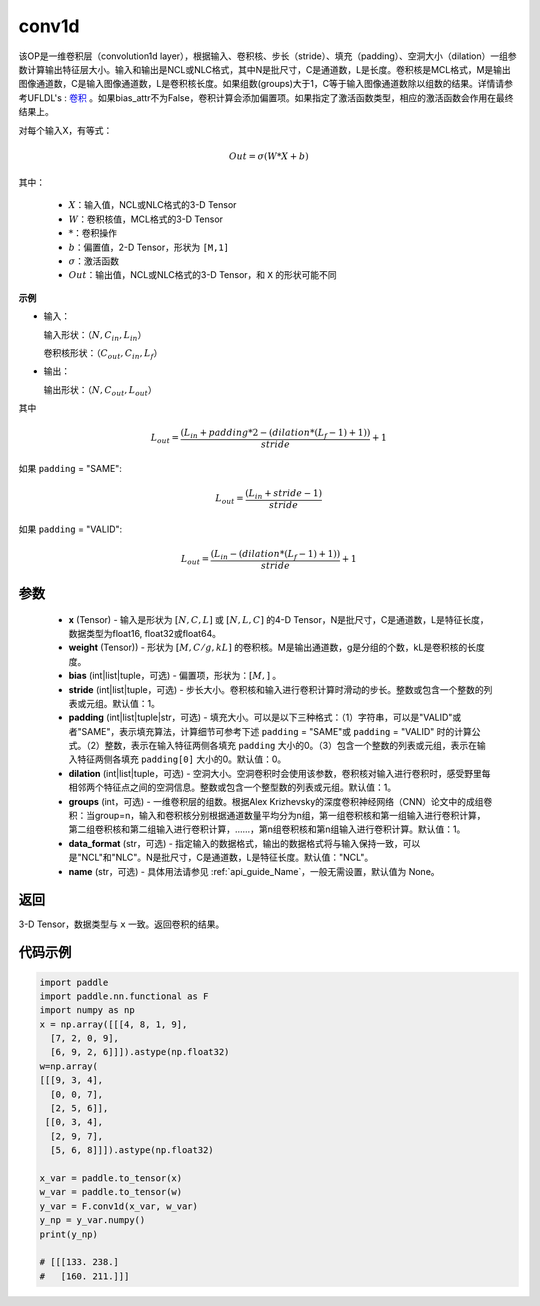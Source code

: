 .. _cn_api_nn_functional_conv1d:

conv1d
-------------------------------

.. py:function:: paddle.nn.functional.conv1d(x, weight, bias=None, stride=1, padding=0, dilation=1, groups=1, data_format="NCL", name=None)

该OP是一维卷积层（convolution1d layer），根据输入、卷积核、步长（stride）、填充（padding）、空洞大小（dilation）一组参数计算输出特征层大小。输入和输出是NCL或NLC格式，其中N是批尺寸，C是通道数，L是长度。卷积核是MCL格式，M是输出图像通道数，C是输入图像通道数，L是卷积核长度。如果组数(groups)大于1，C等于输入图像通道数除以组数的结果。详情请参考UFLDL's : `卷积 <http://ufldl.stanford.edu/tutorial/supervised/FeatureExtractionUsingConvolution/>`_ 。如果bias_attr不为False，卷积计算会添加偏置项。如果指定了激活函数类型，相应的激活函数会作用在最终结果上。

对每个输入X，有等式：

.. math::

    Out = \sigma \left ( W * X + b \right )

其中：

    - :math:`X`：输入值，NCL或NLC格式的3-D Tensor
    - :math:`W`：卷积核值，MCL格式的3-D Tensor
    - :math:`*`：卷积操作
    - :math:`b`：偏置值，2-D Tensor，形状为 ``[M,1]``
    - :math:`\sigma`：激活函数
    - :math:`Out`：输出值，NCL或NLC格式的3-D Tensor，和 ``X`` 的形状可能不同

**示例**

- 输入：

  输入形状：:math:`（N,C_{in},L_{in}）`

  卷积核形状：:math:`（C_{out},C_{in},L_{f}）`

- 输出：

  输出形状：:math:`（N,C_{out},L_{out}）`

其中

.. math::

    L_{out} = \frac{\left ( L_{in} + padding * 2 - \left ( dilation*\left ( L_{f}-1 \right )+1 \right ) \right )}{stride}+1

如果 ``padding`` = "SAME":

.. math::
    L_{out} = \frac{(L_{in} + stride - 1)}{stride}

如果 ``padding`` = "VALID":

.. math::
    L_{out} = \frac{\left ( L_{in} -\left ( dilation*\left ( L_{f}-1 \right )+1 \right ) \right )}{stride}+1

参数
::::::::::::

    - **x** (Tensor) - 输入是形状为 :math:`[N, C, L]` 或 :math:`[N, L, C]` 的4-D Tensor，N是批尺寸，C是通道数，L是特征长度，数据类型为float16, float32或float64。
    - **weight** (Tensor)) - 形状为 :math:`[M, C/g, kL]` 的卷积核。M是输出通道数，g是分组的个数，kL是卷积核的长度度。
    - **bias** (int|list|tuple，可选) - 偏置项，形状为：:math:`[M,]` 。
    - **stride** (int|list|tuple，可选) - 步长大小。卷积核和输入进行卷积计算时滑动的步长。整数或包含一个整数的列表或元组。默认值：1。
    - **padding** (int|list|tuple|str，可选) - 填充大小。可以是以下三种格式：（1）字符串，可以是"VALID"或者"SAME"，表示填充算法，计算细节可参考下述 ``padding`` = "SAME"或  ``padding`` = "VALID" 时的计算公式。（2）整数，表示在输入特征两侧各填充 ``padding`` 大小的0。（3）包含一个整数的列表或元组，表示在输入特征两侧各填充 ``padding[0]`` 大小的0。默认值：0。
    - **dilation** (int|list|tuple，可选) - 空洞大小。空洞卷积时会使用该参数，卷积核对输入进行卷积时，感受野里每相邻两个特征点之间的空洞信息。整数或包含一个整型数的列表或元组。默认值：1。
    - **groups** (int，可选) - 一维卷积层的组数。根据Alex Krizhevsky的深度卷积神经网络（CNN）论文中的成组卷积：当group=n，输入和卷积核分别根据通道数量平均分为n组，第一组卷积核和第一组输入进行卷积计算，第二组卷积核和第二组输入进行卷积计算，……，第n组卷积核和第n组输入进行卷积计算。默认值：1。
    - **data_format** (str，可选) - 指定输入的数据格式，输出的数据格式将与输入保持一致，可以是"NCL"和"NLC"。N是批尺寸，C是通道数，L是特征长度。默认值："NCL"。
    - **name** (str，可选) - 具体用法请参见 :ref:`api_guide_Name`，一般无需设置，默认值为 None。

返回
::::::::::::
3-D Tensor，数据类型与 ``x`` 一致。返回卷积的结果。


代码示例
::::::::::::

.. code-block:: python

    import paddle
    import paddle.nn.functional as F
    import numpy as np
    x = np.array([[[4, 8, 1, 9],
      [7, 2, 0, 9],
      [6, 9, 2, 6]]]).astype(np.float32)
    w=np.array(
    [[[9, 3, 4],
      [0, 0, 7],
      [2, 5, 6]],
     [[0, 3, 4],
      [2, 9, 7],
      [5, 6, 8]]]).astype(np.float32)
    
    x_var = paddle.to_tensor(x)
    w_var = paddle.to_tensor(w)
    y_var = F.conv1d(x_var, w_var)
    y_np = y_var.numpy()
    print(y_np)
    
    # [[[133. 238.]
    #   [160. 211.]]]

